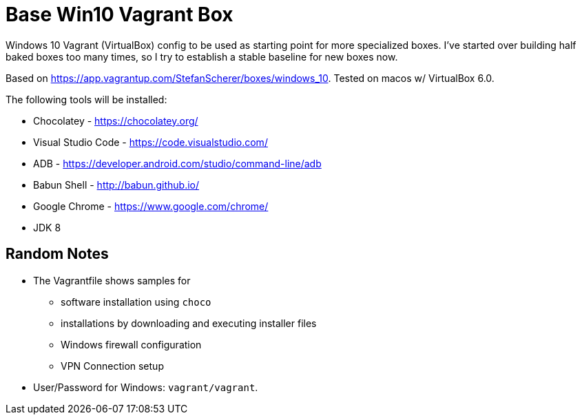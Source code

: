 = Base Win10 Vagrant Box

Windows 10 Vagrant (VirtualBox) config to be used as starting point for more specialized boxes. 
I've started over building half baked boxes too many times, so I try to establish a stable baseline for new boxes now.

Based on https://app.vagrantup.com/StefanScherer/boxes/windows_10. Tested on macos w/ VirtualBox 6.0.

The following tools will be installed:

* Chocolatey - https://chocolatey.org/
* Visual Studio Code - https://code.visualstudio.com/
* ADB - https://developer.android.com/studio/command-line/adb
* Babun Shell - http://babun.github.io/
* Google Chrome - https://www.google.com/chrome/
* JDK 8

== Random Notes

* The Vagrantfile shows samples for 
** software installation using `choco` 
** installations by downloading and executing installer files
** Windows firewall configuration
** VPN Connection setup 

* User/Password for Windows: `vagrant/vagrant`.
